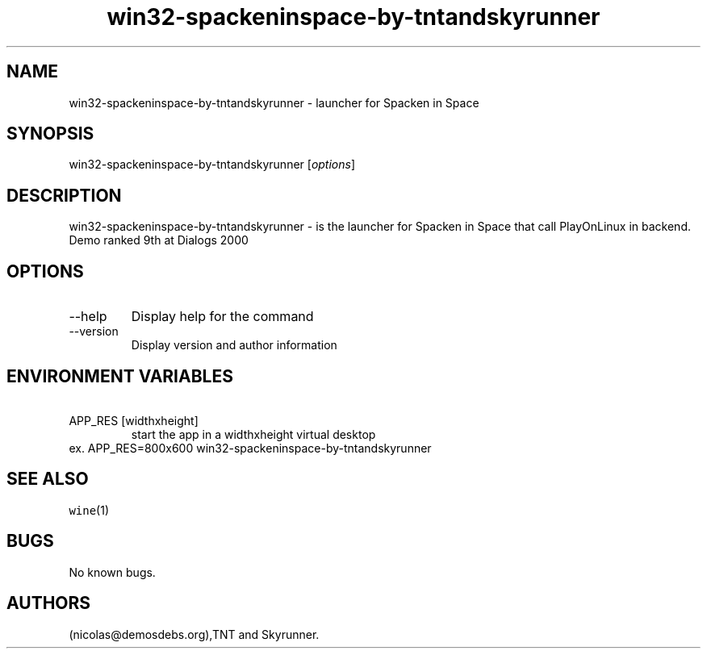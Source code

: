 .\" Automatically generated by Pandoc 2.9.2.1
.\"
.TH "win32-spackeninspace-by-tntandskyrunner" "6" "2016-01-17" "Spacken in Space User Manuals" ""
.hy
.SH NAME
.PP
win32-spackeninspace-by-tntandskyrunner - launcher for Spacken in Space
.SH SYNOPSIS
.PP
win32-spackeninspace-by-tntandskyrunner [\f[I]options\f[R]]
.SH DESCRIPTION
.PP
win32-spackeninspace-by-tntandskyrunner - is the launcher for Spacken in
Space that call PlayOnLinux in backend.
Demo ranked 9th at Dialogs 2000
.SH OPTIONS
.TP
--help
Display help for the command
.TP
--version
Display version and author information
.SH ENVIRONMENT VARIABLES
.TP
\ APP_RES [widthxheight]
start the app in a widthxheight virtual desktop
.PD 0
.P
.PD
ex.
APP_RES=800x600 win32-spackeninspace-by-tntandskyrunner
.SH SEE ALSO
.PP
\f[C]wine\f[R](1)
.SH BUGS
.PP
No known bugs.
.SH AUTHORS
(nicolas\[at]demosdebs.org),TNT and Skyrunner.
